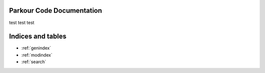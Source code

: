 Parkour Code Documentation
===================================

test test test

Indices and tables
==================

* :ref:`genindex`
* :ref:`modindex`
* :ref:`search`

